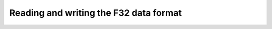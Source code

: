 .. _examples_f32:

Reading and writing the F32 data format
===========================================================

.. plot:: ../examples/using_F32_objects.py
    :include-source:

